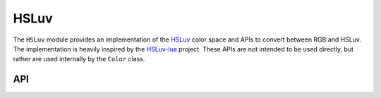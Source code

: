 HSLuv
=====

The ``HSLuv`` module provides an implementation of the `HSLuv`_ color space and APIs to convert
between RGB and HSLuv. The implementation is heavily inspired by the `HSLuv-lua`_ project. These
APIs are not intended to be used directly, but rather are used internally by the ``Color`` class.

.. _HSLuv: https://www.hsluv.org/
.. _HSLuv-lua: https://github.com/hsluv/hsluv-lua

API
---

.. lua:autoobject:: UI.HSLuv
   :members:
